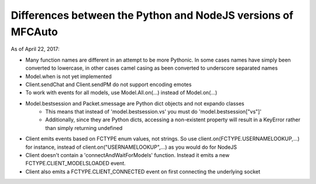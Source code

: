=============================================================
Differences between the Python and NodeJS versions of MFCAuto
=============================================================

As of April 22, 2017:

- Many function names are different in an attempt to be more Pythonic. In some cases names have simply been converted to lowercase, in other cases camel casing as been converted to underscore separated names
- Model.when is not yet implemented
- Client.sendChat and Client.sendPM do not support encoding emotes
- To work with events for all models, use Model.All.on(...) instead of Model.on(...)
- Model.bestsession and Packet.smessage are Python dict objects and not expando classes
    - This means that instead of 'model.bestsession.vs' you must do 'model.bestsession["vs"]'
    - Additionally, since they are Python dicts, accessing a non-existent property will result in a KeyError rather than simply returning undefined
- Client emits events based on FCTYPE enum values, not strings.  So use client.on(FCTYPE.USERNAMELOOKUP,...) for instance, instead of client.on("USERNAMELOOKUP",...) as you would do for NodeJS
- Client doesn't contain a 'connectAndWaitForModels' function. Instead it emits a new FCTYPE.CLIENT_MODELSLOADED event.
- Client also emits a FCTYPE.CLIENT_CONNECTED event on first connecting the underlying socket
